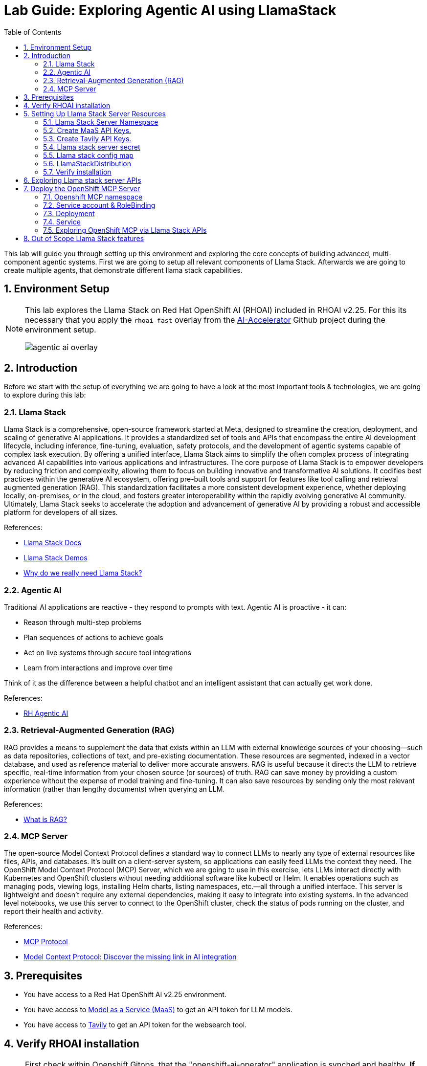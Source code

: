 = *Lab Guide: Exploring Agentic AI using LlamaStack*
:stem: latexmath
:icons: font
:toc: left
:source-highlighter: highlight.js
:numbered:


This lab will guide you through setting up this environment and exploring the core concepts of building advanced, multi-component agentic systems. First we are going to setup all relevant components of Llama Stack. Afterwards we are going to create multiple agents, that demonstrate different llama stack capabilities.

== Environment Setup

[NOTE]
====
This lab explores the Llama Stack on Red Hat OpenShift AI (RHOAI) included in RHOAI v2.25.
For this its necessary that you apply the `rhoai-fast` overlay from the link:https://github.com/redhat-ai-services/ai-accelerator[AI-Accelerator] Github project during the environment setup.
[.bordershadow]
image::agentic_ai_overlay.png[]
====


== Introduction

Before we start with the setup of everything we are going to have a look at the most important tools & technologies, we are going to explore during this lab:

=== Llama Stack

Llama Stack is a comprehensive, open-source framework started at Meta, designed to streamline the creation, deployment, and scaling of generative AI applications. It provides a standardized set of tools and APIs that encompass the entire AI development lifecycle, including inference, fine-tuning, evaluation, safety protocols, and the development of agentic systems capable of complex task execution. By offering a unified interface, Llama Stack aims to simplify the often complex process of integrating advanced AI capabilities into various applications and infrastructures. The core purpose of Llama Stack is to empower developers by reducing friction and complexity, allowing them to focus on building innovative and transformative AI solutions. It codifies best practices within the generative AI ecosystem, offering pre-built tools and support for features like tool calling and retrieval augmented generation (RAG). This standardization facilitates a more consistent development experience, whether deploying locally, on-premises, or in the cloud, and fosters greater interoperability within the rapidly evolving generative AI community. Ultimately, Llama Stack seeks to accelerate the adoption and advancement of generative AI by providing a robust and accessible platform for developers of all sizes.

References:

- link:https://llama-stack.readthedocs.io/en/latest/[Llama Stack Docs]
- link:https://github.com/opendatahub-io/llama-stack-demos[Llama Stack Demos]
- link:https://www.redhat.com/en/blog/llama-stack-and-case-open-run-anywhere-contract-agents?channel=/en/blog/channel/red-hat-ai[Why do we really need Llama Stack?]


=== Agentic AI

Traditional AI applications are reactive - they respond to prompts with text. Agentic AI is proactive - it can:

- Reason through multi-step problems
- Plan sequences of actions to achieve goals
- Act on live systems through secure tool integrations
- Learn from interactions and improve over time

Think of it as the difference between a helpful chatbot and an intelligent assistant that can actually get work done.

References: 

- link:https://www.redhat.com/en/products/ai/agentic-ai[RH Agentic AI]


=== Retrieval-Augmented Generation (RAG)

RAG provides a means to supplement the data that exists within an LLM with external knowledge sources of your choosing—such as data repositories, collections of text, and pre-existing documentation. These resources are segmented, indexed in a vector database, and used as reference material to deliver more accurate answers.
RAG is useful because it directs the LLM to retrieve specific, real-time information from your chosen source (or sources) of truth. RAG can save money by providing a custom experience without the expense of model training and fine-tuning. It can also save resources by sending only the most relevant information (rather than lengthy documents) when querying an LLM.

References:

- link:https://www.redhat.com/en/topics/ai/what-is-retrieval-augmented-generation[What is RAG?]

=== MCP Server

The open-source Model Context Protocol defines a standard way to connect LLMs to nearly any type of external resources like files, APIs, and databases. It’s built on a client-server system, so applications can easily feed LLMs the context they need.
The OpenShift Model Context Protocol (MCP) Server, which we are going to use in this exercise, lets LLMs interact directly with Kubernetes and OpenShift clusters without needing additional software like kubectl or Helm. It enables operations such as managing pods, viewing logs, installing Helm charts, listing namespaces, etc.—all through a unified interface. This server is lightweight and doesn’t require any external dependencies, making it easy to integrate into existing systems. In the advanced level notebooks, we use this server to connect to the OpenShift cluster, check the status of pods running on the cluster, and report their health and activity.

References:

- link:https://modelcontextprotocol.io/docs/getting-started/intro[MCP Protocol]
- link:https://www.redhat.com/en/blog/model-context-protocol-discover-missing-link-ai-integration[Model Context Protocol: Discover the missing link in AI integration]


== Prerequisites

- You have access to a Red Hat OpenShift AI v2.25 environment.
- You have access to link:https://red.ht/maas[Model as a Service (MaaS)] to get an API token for LLM models.
- You have access to link:https://www.tavily.com/[Tavily] to get an API token for the websearch tool.


== Verify RHOAI installation 
[NOTE]
====
First check within Openshift Gitops, that the "openshift-ai-operator" application is synched and healthy. *If any of the ai-example-{asterisk} argocd applications are unhealthy or unsynched, you can ingore them.*
====

Verify via oc that the RHOAI is installed in version 2.25.0:

[.console-input]
[source,bash]
----
oc get clusterserviceversions.operators.coreos.com
----

[.bordershadow]
image::agentic_ai_clusterserviceversions.png[]

As we are using verion 2.25.0 the Llama Stack operator is by default a managed component of RHOAI and thus no extra configuration is needed. This can be verified by looking at the default datasciencecluster:

[.console-input]
[source,bash]
----
oc get datascienceclusters.datasciencecluster.opendatahub.io -o=jsonpath='{.spec.components.llamastackoperator}' default
----

[.bordershadow]
image::agentic_ai_datasciencecluster.png[]


== Setting Up Llama Stack Server Resources


=== Llama Stack Server Namespace

Save this file as `namespace.yaml` and apply it using `oc apply -f namespace.yaml` to create the namespace for the llama stack server:

[.console-input]
[source,yaml]
----
apiVersion: v1
kind: Namespace
metadata:
  name: llama-stack
----


=== Create MaaS API Keys.

During this lab we are going to use LLMs deployed at RH BU MaaS:

Go to link:https://red.ht/maas[Model as a Service (MaaS)] and signin using your Red Hat credentials to get an API token for the `Llama-3.2-3B` as well as `Llama-4-Scout-17B-16E-W4A16` models.

Your "Apps and API Keys" page should look like the following: 
[.bordershadow]
image::agentic_ai_maas.png[]


=== Create Tavily API Keys.

Go to link:https://www.tavily.com/[Tavily] to register and create an API token. We will use Tavily for general Web inquiries as it provides API for web searches. 

=== Llama stack server secret

Next, create a secret to store your API keys. This file defines three separate secrets: two for the different language models (`Llama-3.2-3B` and `Llama-4-Scout-17B-16E-W4A16`) and one for the Tavily search tool. Replace the dummy values with your API keys and create the secrets within the `llama-stack` namespace:
[.console-input]
[source,yaml]
----
kind: Secret
apiVersion: v1
metadata:
  name: llama-3-2-3b
  namespace: llama-stack
stringData:
  apiKey: <change-me>
type: Opaque
---
kind: Secret
apiVersion: v1
metadata:
  name: llama-4-scout-17b-16e-w4a16
  namespace: llama-stack
stringData:
  apiKey: <change-me>
type: Opaque

---
kind: Secret
apiVersion: v1
metadata:
  name: tavily-search-key
  namespace: llama-stack
stringData:
  tavily-search-api-key: <change-me>
type: Opaque

----

=== Llama stack config map

Most of the llama stack server configuration is done via a yaml file called `run.yaml`. link:https://llamastack.github.io/docs/distributions/configuration[Detailed documentation can be found at this link]. When using the operator, this configuration is stored within a config map.

Within the `run.yaml` among other details,  we define the following:

- *apis:* Which APIs the server will serve.
- *providers:* The most critical part as the providers are the core components to serve the defined apis. This can be seen by the link between other configuration element and the provider ID, which shows whats capability is backed by which provider. This section includes the definitions for our model providers as well as the teavily web search provider. 
- *models:* Instances of pre registered models served by a provider.
- *tool_groups:* A tool group represents a set of functions by a single provider that an agent can invoke to perform specific tasks.

[NOTE]
====
Be exicted, we are going to see all the entities defined within this config during the next parts of the lab 🥳
====

Create the `ConfigMap` for the Llama Stack. Save the following as `llama-stack-config.yaml`:

[.console-input]
[source,yaml]
----
apiVersion: v1
kind: ConfigMap
metadata:
  name: llama-stack-config
  namespace: llama-stack
data:
  run.yaml: |
    # Llama Stack configuration
    version: '2'
    image_name: vllm
    apis:
    - agents
    - inference
    - safety
    - tool_runtime
    - vector_io
    - files
    providers:
      files:
      - provider_id: localfs
        provider_type: inline::localfs
        config:
          storage_dir: /opt/app-root/src/.llama/files
          metadata_store:
            type: sqlite
            db_path: /opt/app-root/src/.llama/files_metadata.db
      vector_io:
      - provider_id: milvus
        provider_type: inline::milvus
        config:
          db_path: /opt/app-root/src/.llama/milvus.db
          kvstore:
            type: sqlite
            db_path: /opt/app-root/src/.llama/milvus_registry.db
      agents:
      - provider_id: meta-reference
        provider_type: inline::meta-reference
        config:
          persistence_store:
            type: sqlite
            db_path: ${env.SQLITE_STORE_DIR:=~/.llama/distributions/starter}/agents_store.db
          responses_store:
            type: sqlite
            db_path: ${env.SQLITE_STORE_DIR:=~/.llama/distributions/starter}/responses_store.db
      inference:
      - provider_id: sentence-transformers
        provider_type: inline::sentence-transformers
        config: {}
      - provider_id: vllm-llama-3-2-3b
        provider_type: "remote::vllm"
        config:
          url: "https://llama-3-2-3b-maas-apicast-production.apps.prod.rhoai.rh-aiservices-bu.com:443/v1"
          max_tokens: 110000
          api_token: ${env.LLAMA_3_2_3B_API_TOKEN}
          tls_verify: true
      - provider_id: vllm-llama-4-guard
        provider_type: "remote::vllm"
        config:
          url: "https://llama-4-scout-17b-16e-w4a16-maas-apicast-production.apps.prod.rhoai.rh-aiservices-bu.com:443/v1"
          max_tokens: 110000
          api_token: ${env.LLAMA_4_SCOUT_17B_16E_W4A16_API_TOKEN}
          tls_verify: true
      tool_runtime:
      - config: {}
        provider_id: rag-runtime
        provider_type: inline::rag-runtime
      - provider_id: model-context-protocol
        provider_type: remote::model-context-protocol
        config: {}
      - provider_id: tavily-search
        provider_type: remote::tavily-search
        config:
          api_key: ${env.TAVILY_API_KEY}
          max_results: 10
    models:
      - metadata: {}
        model_id: llama-3-2-3b
        provider_id: vllm-llama-3-2-3b
        provider_model_id: llama-3-2-3b
        model_type: llm
      - metadata: {}
        model_id: llama-4-scout-17b-16e-w4a16
        provider_id: vllm-llama-4-guard
        provider_model_id: llama-4-scout-17b-16e-w4a16
        model_type: llm
      - metadata:
          embedding_dimension: 768
        model_id: ibm-granite/granite-embedding-125m-english
        provider_id: sentence-transformers
        model_type: embedding
    tools:
      - name: builtin::websearch
        enabled: true
    tool_groups:
    - toolgroup_id: builtin::rag
      provider_id: rag-runtime
      args:
        vector_db_ids: ["default-vector-db"]
    - provider_id: tavily-search
      toolgroup_id: builtin::websearch
    - toolgroup_id: mcp::openshift
      provider_id: model-context-protocol
      mcp_endpoint:
        uri: http://ocp-mcp-server.ocp-mcp.svc.cluster.local:8000/sse
    shields: []
    vector_dbs:
      - vector_db_id: default-vector-db
        provider_id: milvus
        embedding_model: ibm-granite/granite-embedding-125m-english
        embedding_dimension: 768
    datasets: []
    scoring_fns: []
    benchmarks: []
    server:
      port: 8321
    logging_config:
      category_levels:
        agents: DEBUG
        tools: DEBUG
        openai_responses: DEBUG
        all: DEBUG
----

Apply the `ConfigMap` using `oc apply -f llama-stack-config.yaml`.

=== LlamaStackDistribution

Until now we only created static configs/secrets. To create a running llama stack server we will utilize the llama stack operators CR LlamaStackDistribution. In this step we also reference our secret holding the api keys for the external systems. Check again the llama-stack-config ConfigMap to find the environment variable references within the provider definitions.

Save the following as `llama-stack-distro.yaml`:

[.console-input]
[source,yaml]
----
apiVersion: llamastack.io/v1alpha1
kind: LlamaStackDistribution
metadata:
  name: llamastack-with-config
  namespace: llama-stack
spec:
  replicas: 1
  server:
    containerSpec:
      env:
      - name: TELEMETRY_SINKS
        value: console, sqlite, otel_trace
      - name: OTEL_TRACE_ENDPOINT
        value: http://otel-collector-collector.observability-hub.svc.cluster.local:4318/v1/traces
      - name: OTEL_METRIC_ENDPOINT
        value: http://otel-collector-collector.observability-hub.svc.cluster.local:4318/v1/metrics
      - name: OTEL_SERVICE_NAME
        value: llamastack
      - name: LLAMA_3_2_3B_API_TOKEN
        valueFrom:
          secretKeyRef:
            key: apiKey
            name: llama-3-2-3b
      - name: LLAMA_4_SCOUT_17B_16E_W4A16_API_TOKEN
        valueFrom:
          secretKeyRef:
            key: apiKey
            name: llama-4-scout-17b-16e-w4a16
      - name: TAVILY_API_KEY
        valueFrom:
          secretKeyRef:
            key: tavily-search-api-key
            name: tavily-search-key
      name: llama-stack
      port: 8321
    distribution:
      # name: rh-dev # due to an error in the current operator version, we pin an older image
      image: registry.redhat.io/rhoai/odh-llama-stack-core-rhel9@sha256:43b60b1ee6f66fec38fe2ffbbe08dca8541ef162332e4bd8e422ecd24ee02646
    storage:
      mountPath: /opt/app-root/src/
      size: 10Gi
    userConfig:
      configMapName: llama-stack-config
----

Apply the distribution using `oc apply -f llama-stack-distro.yaml`.


=== Verify installation

Validate that the Llama Stack server is running correctly. Check the logs of the pod to ensure that it has successfully connected to the models and the OpenShift MCP server.

[.console-input]
[source,bash]
----
oc logs -n llama-stack $(oc get pods -n llama-stack -l app=llama-stack -o name | head -n 1)
----

Look for the message "Application startup complete":
[.bordershadow]
image::agentic_llamastackserver_startup.png[]


[NOTE]
====
Llama stack server is ready to go!
====

== Exploring Llama stack server APIs

By its core llama stack is a set of apis. As the llama stack server comes with a swagger ui, its easy to investigate its apis via the browser.

As the llama stack server is not exposed to the outside of the cluster, lets create a local port forward for the service:

[.console-input]
[source,bash]
----
oc port-forward services/llamastack-with-config-service 8321:localhost:8321 -n llama-stack
----

Open `http://localhost:8321/docs#` on a browser of your choice. 

You should see the following swagger ui:

[.bordershadow]
image::agentic_ai_swagger.png[]

Try to find the following information using the swagger ui:

- Which models are registered on the server?
- What tool groups are registered on the server?
- Which tools are provided by the builtin::websearch tool group?

== Deploy the OpenShift MCP Server

To finish the lab setup, we are going to deploy an instance of the Openshift MCP server. The OpenShift Model Context Protocol (MCP) server acts as a bridge, allowing the Llama Stack agent to interact with the OpenShift cluster to answer questions about its state.

=== Openshift MCP namespace

First, create a new namespace for the MCP server:

[.console-input]
[source,yaml]
----
apiVersion: v1
kind: Namespace
metadata:
  name: ocp-mcp
----

Save this file as `ocp-mcp-namespace.yaml` and apply it using `oc apply -f ocp-mcp-namespace.yaml`.

=== Service account & RoleBinding

Next, create a `ServiceAccount` and the necessary `RoleBinding` and `ClusterRoleBinding` to grant it permissions to read resources from the cluster.

[.console-input]
[source,yaml]
----
apiVersion: v1
kind: ServiceAccount
metadata:
  name: ocp-mcp
  namespace: ocp-mcp
---
apiVersion: rbac.authorization.k8s.io/v1
kind: RoleBinding
metadata:
  name: ocp-mcp
  namespace: ocp-mcp
roleRef:
  apiGroup: rbac.authorization.k8s.io
  kind: ClusterRole
  name: edit
subjects:
- kind: ServiceAccount
  name: ocp-mcp
---
apiVersion: rbac.authorization.k8s.io/v1
kind: ClusterRoleBinding
metadata:
  name: cluster-admin-ocp-mcp
roleRef:
  apiGroup: rbac.authorization.k8s.io
  kind: ClusterRole
  name: cluster-admin
subjects:
- kind: ServiceAccount
  name: ocp-mcp
  namespace: ocp-mcp
----

Save this file as `ocp-mcp-sa.yaml` and apply it using `oc apply -f ocp-mcp-sa.yaml`.

=== Deployment

Now, create the `Deployment` for the MCP server.

[.console-input]
[source,yaml]
----
apiVersion: apps/v1
kind: Deployment
metadata:
  labels:
    app: ocp-mcp-server
  name: ocp-mcp-server
  namespace: ocp-mcp
spec:
  replicas: 1
  selector:
    matchLabels:
      app: ocp-mcp-server
  template:
    metadata:
      labels:
        app: ocp-mcp-server
        deployment: ocp-mcp-server
    spec:
      containers:
      - name: ocp-mcp-server
        args:
        - --sse-port
        - "8000"
        command:
        - ./kubernetes-mcp-server
        # K8s mcp server image from rh etx
        image: quay.io/eformat/kubernetes-mcp-server:latest
        imagePullPolicy: Always
        ports:
        - containerPort: 8000
          name: http
          protocol: TCP
        resources: {}
      serviceAccountName: ocp-mcp
----

Save this file as `ocp-mcp-deployment.yaml` and apply it using `oc apply -f ocp-mcp-deployment.yaml`.

=== Service

Finally, create the `Service` to expose the MCP server within the cluster.

[.console-input]
[source,yaml]
----
apiVersion: v1
kind: Service
metadata:
  labels:
    app: ocp-mcp-server
  name: ocp-mcp-server
  namespace: ocp-mcp
spec:
  ports:
  - port: 8000
    protocol: TCP
    targetPort: http
  selector:
    app: ocp-mcp-server
    deployment: ocp-mcp-server
----

Save this file as `ocp-mcp-service.yaml` and apply it using `oc apply -f ocp-mcp-service.yaml`.

=== Exploring OpenShift MCP via Llama Stack APIs

Use the llama stack swagger ui to explore:

- What tools does the OpenShift MCP tool group offer?

== Out of Scope Llama Stack features

Llama stack offers a rich variety of features. In the upcoming modules of this lab, we will explore several of them — but not all. Some of the features we will not cover in this lab include:

- *Evaluations* - Run evaluations on model and agent candidates using evaluation datasets.
- *Shields* - Register guardrails that ensure that the model only answers questions within the intended scope of the application (e.g LLM refuses to answer questions on how to break the law in an insurance quote application).
- *Telemetry* - Built-in OpenTelemetry (OTEL) export capabilities to monitor and measure the performance, behavior, and health of generative AI applications built with the Llama Stack.
- *Post Training* - Fine-tune models using various providers and frameworks.
- *External APIs* - Register and integrate your own APIs to extend the functionality of the Llama Stack.